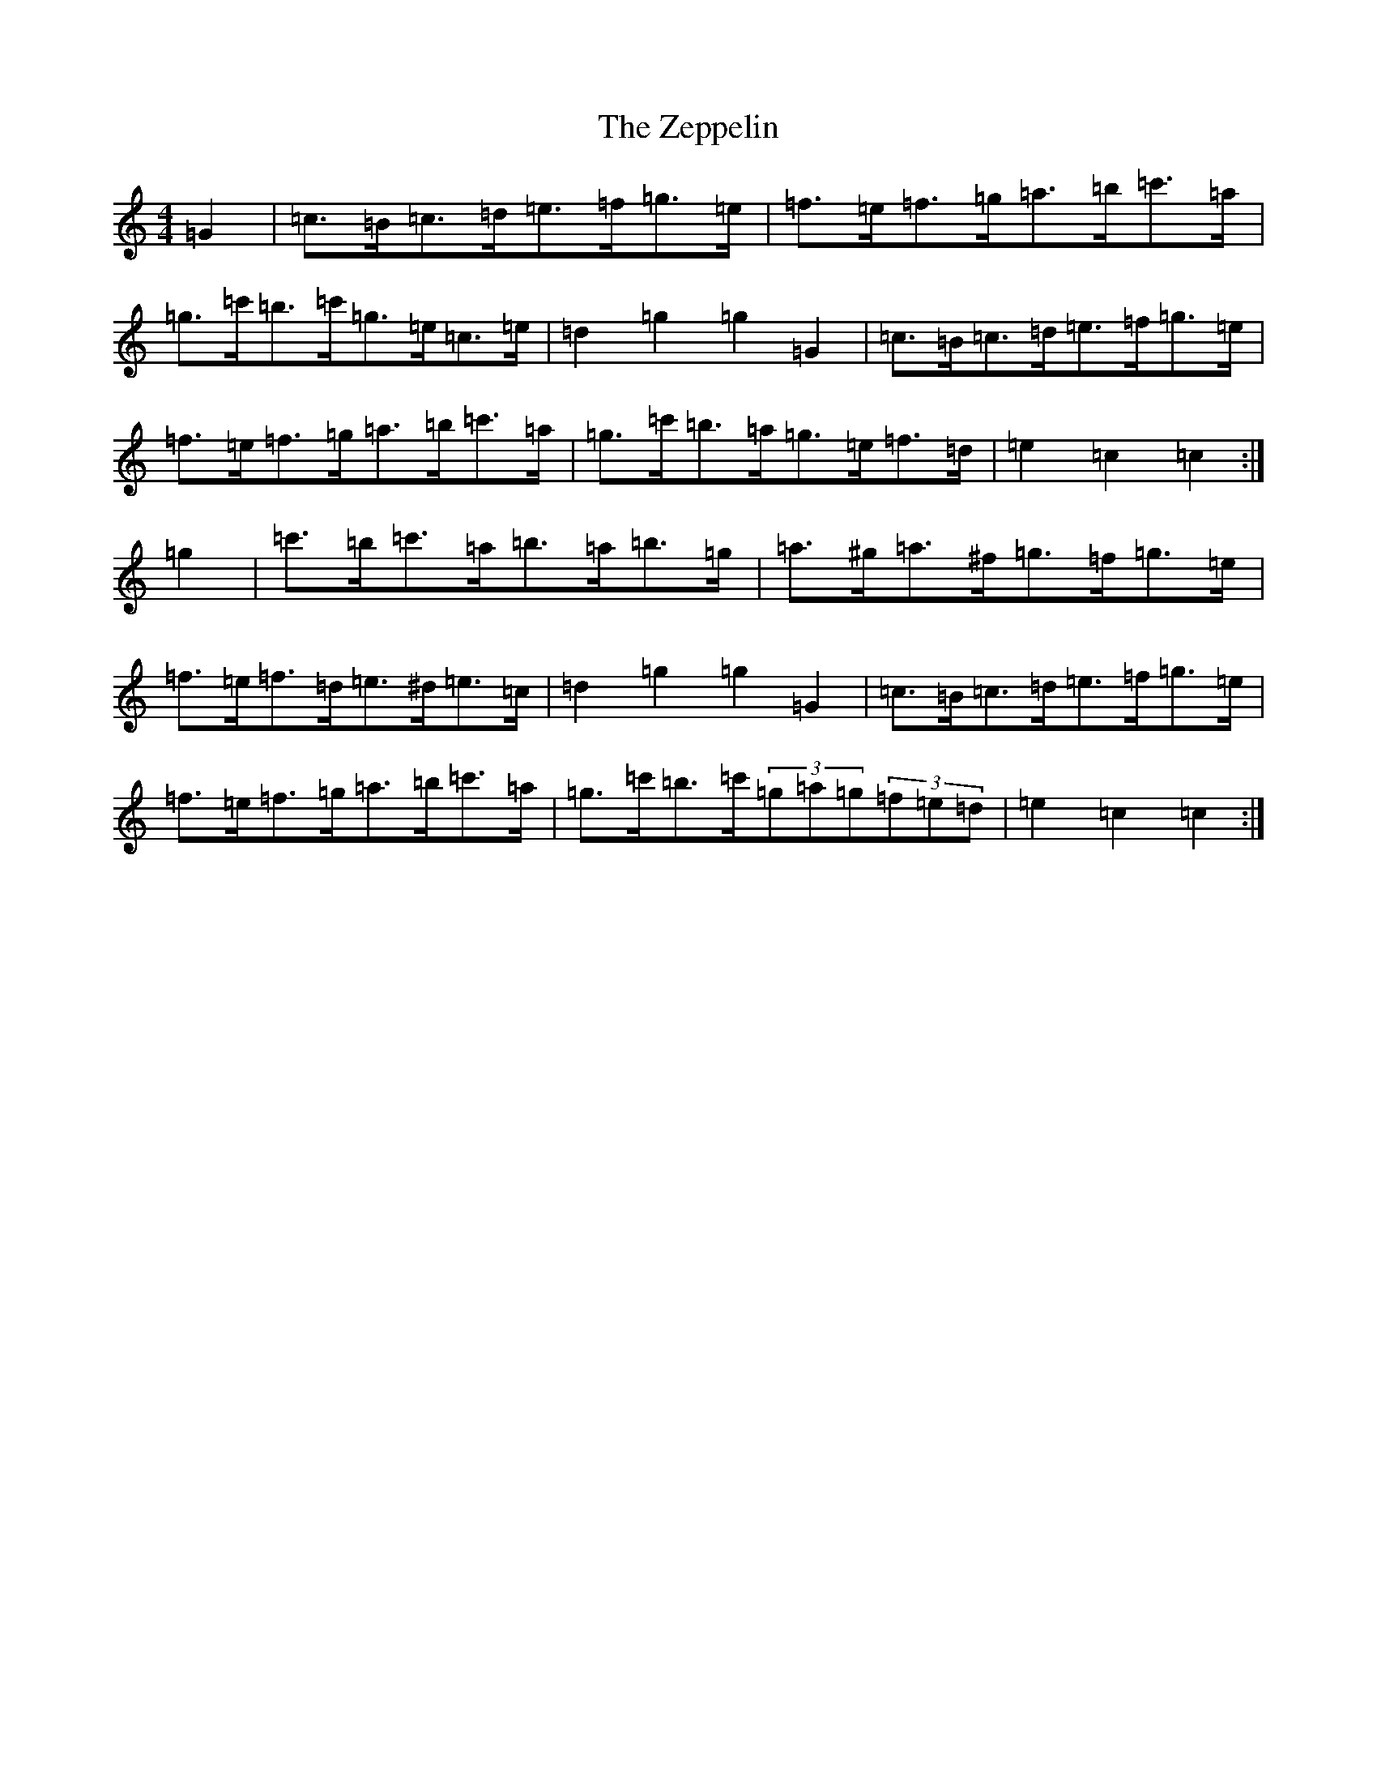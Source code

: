 X: 22908
T: Zeppelin, The
S: https://thesession.org/tunes/6379#setting6379
Z: A Major
R: hornpipe
M:4/4
L:1/8
K: C Major
=G2|=c>=B=c>=d=e>=f=g>=e|=f>=e=f>=g=a>=b=c'>=a|=g>=c'=b>=c'=g>=e=c>=e|=d2=g2=g2=G2|=c>=B=c>=d=e>=f=g>=e|=f>=e=f>=g=a>=b=c'>=a|=g>=c'=b>=a=g>=e=f>=d|=e2=c2=c2:|=g2|=c'>=b=c'>=a=b>=a=b>=g|=a>^g=a>^f=g>=f=g>=e|=f>=e=f>=d=e>^d=e>=c|=d2=g2=g2=G2|=c>=B=c>=d=e>=f=g>=e|=f>=e=f>=g=a>=b=c'>=a|=g>=c'=b>=c'(3=g=a=g(3=f=e=d|=e2=c2=c2:|